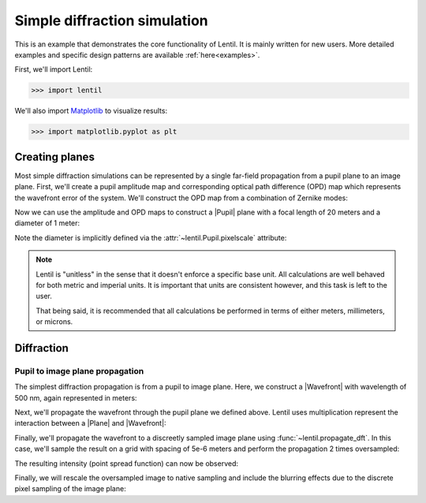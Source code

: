 .. _examples.simple_example:

*****************************
Simple diffraction simulation
*****************************
This is an example that demonstrates the core functionality of Lentil. It
is mainly written for new users. More detailed examples and specific design 
patterns are available :ref:`here<examples>`.

First, we'll import Lentil:

.. code-block:: pycon

    >>> import lentil

We'll also import `Matplotlib <https://matplotlib.org>`_ to visualize results:

.. code-block:: pycon

    >>> import matplotlib.pyplot as plt

Creating planes
===============
Most simple diffraction simulations can be represented by a single far-field 
propagation from a pupil plane to an image plane. First, we'll create a 
pupil amplitude map and corresponding optical path difference (OPD) map which
represents the wavefront error of the system. We'll construct the OPD map from 
a combination of Zernike modes:

.. plot::
    :context: reset
    :include-source:
    :scale: 50

    >>> amp = lentil.circle(shape=(256,256), radius=120)
    >>> coef = [0, 0, 0, 300e-9, 50e-9, -100e-9, 50e-9]
    >>> opd = lentil.zernike_compose(mask=amp, coeffs=coef)
    >>> fig, (ax1, ax2) = plt.subplots(ncols=2, figsize=(5, 4))
    >>> ax1.imshow(amp)
    >>> ax1.set_title('Amplitude')
    >>> ax2.imshow(opd)
    >>> ax2.set_title('OPD')

Now we can use the amplitude and OPD maps to construct a |Pupil| plane with
a focal length of 20 meters and a diameter of 1 meter:

.. plot::
    :context: close-figs
    :include-source:

    >>> pupil = lentil.Pupil(amplitude=amp, opd=opd, pixelscale=1/240, 
    ...                      focal_length=20)

Note the diameter is implicitly defined via the 
:attr:`~lentil.Pupil.pixelscale` attribute:

.. image:: /_static/img/pixelscale.png
    :width: 500px
    :align: center

.. note::

    Lentil is "unitless" in the sense that it doesn't enforce a specific base
    unit. All calculations are well behaved for both metric and imperial units.
    It is important that units are consistent however, and this task is left to
    the user.

    That being said, it is recommended that all calculations be performed in
    terms of either meters, millimeters, or microns.

Diffraction
===========

Pupil to image plane propagation
--------------------------------
The simplest diffraction propagation is from a pupil to image plane. Here, we
construct a |Wavefront| with wavelength of 500 nm, again represented
in meters:

.. plot::
    :context:
    :include-source:

    >>> w0 = lentil.Wavefront(wavelength=500e-9)

Next, we'll propagate the wavefront through the pupil plane we defined above.
Lentil uses multiplication represent the interaction between a |Plane| and
|Wavefront|:

.. plot::
    :context:
    :include-source:

    >>> w1 = w0 * pupil

Finally, we'll propagate the wavefront to a discreetly sampled image plane
using :func:`~lentil.propagate_dft`. In this case, we'll sample
the result on a grid with spacing of 5e-6 meters and perform the propagation 
2 times oversampled:

.. plot::
    :context:
    :include-source:

    >>> w2 = lentil.propagate_dft(w1, shape=(64,64), pixelscale=5e-6, oversample=2)

The resulting intensity (point spread function) can now be observed:

.. plot::
    :context:
    :include-source:
    :scale: 50

    >>> plt.imshow(w2.intensity)

Finally, we will rescale the oversampled image to native sampling and include the
blurring effects due to the discrete pixel sampling of the image plane:

.. plot::
    :context: close-figs
    :include-source:
    :scale: 50

    >>> img = lentil.detector.pixelate(w2.intensity, oversample=2)
    >>> plt.imshow(img)

.. Focal planes
.. ============


.. Radiometry
.. ==========


